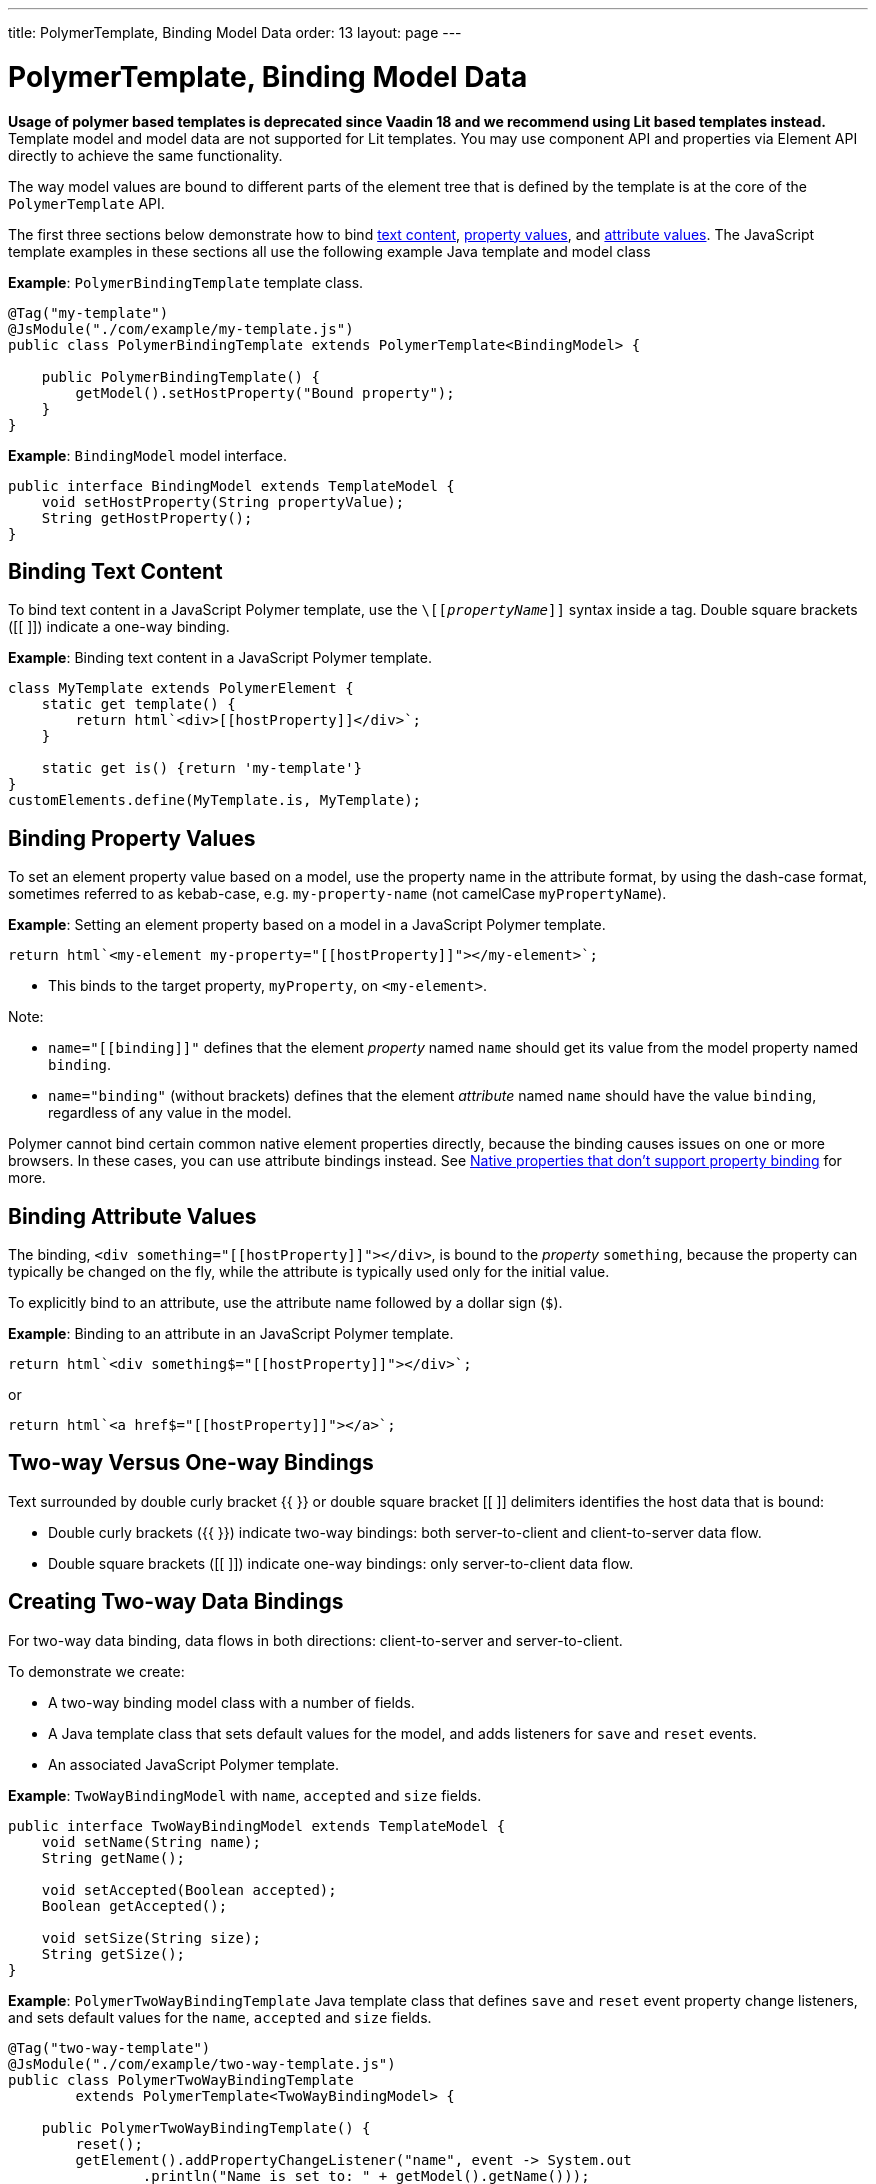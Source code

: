 ---
title: PolymerTemplate, Binding Model Data
order: 13
layout: page
---

= PolymerTemplate, Binding Model Data

*Usage of polymer based templates is deprecated since Vaadin 18 and we recommend using Lit based templates instead.*
Template model and model data are not supported for Lit templates. You may use component API and
properties via Element API directly to achieve the same functionality.

The way model values are bound to different parts of the element tree that is defined by the template is at the core of the `PolymerTemplate` API.

The first three sections below demonstrate how to bind <<binding-text-content,text content>>, <<binding-property-values,property values>>, and <<binding-attribute-values,attribute values>>. The JavaScript template examples in these sections all use the following example Java template and model class

*Example*: `PolymerBindingTemplate` template class.

[source,java]
----
@Tag("my-template")
@JsModule("./com/example/my-template.js")
public class PolymerBindingTemplate extends PolymerTemplate<BindingModel> {

    public PolymerBindingTemplate() {
        getModel().setHostProperty("Bound property");
    }
}
----
*Example*: `BindingModel` model interface.

[source,java]
----
public interface BindingModel extends TemplateModel {
    void setHostProperty(String propertyValue);
    String getHostProperty();
}
----


== Binding Text Content

To bind text content in a JavaScript Polymer template, use the `\[[_propertyName_]]` syntax inside a tag. Double square brackets ([[ ]]) indicate a one-way binding.

*Example*: Binding text content in a JavaScript Polymer template.

[source,js]
----
class MyTemplate extends PolymerElement {
    static get template() {
        return html`<div>[[hostProperty]]</div>`;
    }

    static get is() {return 'my-template'}
}
customElements.define(MyTemplate.is, MyTemplate);
----

== Binding Property Values

To set an element property value based on a model, use the property name in the attribute format, by using the dash-case format, sometimes referred to as kebab-case, e.g. `my-property-name` (not camelCase `myPropertyName`).

*Example*: Setting an element property based on a model in a JavaScript Polymer template.

[source,js]
----
return html`<my-element my-property="[[hostProperty]]"></my-element>`;
----
* This binds to the target property, `myProperty`, on `<my-element>`.

Note:

* `name="\[[binding]]"` defines that the element _property_ named `name` should get its value from the model property named `binding`.
* `name="binding"` (without brackets) defines that the element _attribute_ named `name` should have the value `binding`, regardless of any value in the model.

Polymer cannot bind certain common native element properties directly, because the binding causes issues on one or more browsers. In these cases, you can use attribute bindings instead. See https://www.polymer-project.org/3.0/docs/devguide/data-binding#native-binding[Native properties that don't support property binding] for more.


== Binding Attribute Values

The binding, `<div something="\[[hostProperty]]"></div>`, is bound to the _property_ `something`, because the property can typically be changed on the fly, while the attribute is typically used only for the initial value.

To explicitly bind to an attribute, use the attribute name followed by a dollar sign (`$`).

*Example*: Binding to an attribute in an JavaScript Polymer template.

[source,js]
----
return html`<div something$="[[hostProperty]]"></div>`;
----

or

[source,js]
----
return html`<a href$="[[hostProperty]]"></a>`;
----


[[server-side-sample]]
== Two-way Versus One-way Bindings

Text surrounded by double curly bracket {{ }} or double square bracket [[ ]] delimiters identifies the host data that is bound:

* Double curly brackets ({{ }}) indicate two-way bindings: both server-to-client and client-to-server data flow.

* Double square brackets ([[ ]]) indicate one-way bindings: only server-to-client data flow.


[[two-way-binding]]
== Creating Two-way Data Bindings

For two-way data binding, data flows in both directions: client-to-server and server-to-client.

To demonstrate we create:

* A two-way binding model class with a number of fields.
* A Java template class that sets default values for the model, and adds listeners for `save` and `reset` events.
* An associated JavaScript Polymer template.

*Example*: `TwoWayBindingModel` with `name`, `accepted` and `size` fields.

[source,java]
----
public interface TwoWayBindingModel extends TemplateModel {
    void setName(String name);
    String getName();

    void setAccepted(Boolean accepted);
    Boolean getAccepted();

    void setSize(String size);
    String getSize();
}
----

*Example*: `PolymerTwoWayBindingTemplate` Java template class that defines `save` and `reset` event property change listeners, and sets default values for the `name`, `accepted` and `size` fields.

[source,java]
----
@Tag("two-way-template")
@JsModule("./com/example/two-way-template.js")
public class PolymerTwoWayBindingTemplate
        extends PolymerTemplate<TwoWayBindingModel> {

    public PolymerTwoWayBindingTemplate() {
        reset();
        getElement().addPropertyChangeListener("name", event -> System.out
                .println("Name is set to: " + getModel().getName()));
        getElement().addPropertyChangeListener("accepted",
                event -> System.out.println("isAccepted is set to: "
                        + getModel().getAccepted()));
        getElement().addPropertyChangeListener("size", event -> System.out
                .println("Size is set to: " + getModel().getSize()));
    }

    @EventHandler
    private void reset() {
        getModel().setName("John");
        getModel().setAccepted(false);
        getModel().setSize("medium");
    }
}
----

* The `Element::addPropertyChangeListener` method gets immediate updates when the property values change. As an alternative, you could define an `@EventHandler` method on the server side and add appropriate event handers in the template.
* On the client, we use the following methods to bind the model data (see JavaScript template below):

** `name` string to an input using:
*** Native input element.
*** Polymer element `paper-input`.

** `accepted` boolean to a checkbox using:
*** Native checkbox input.
*** Polymer element `paper-check-box`.

** `size` string to a select element using:
*** Native select.
*** Polymer elements `paper-radio-group` and `paper-radio-button`.


[NOTE]
--
Native elements need to specify a custom-change event name in the annotation using the `_target-prop_="{{_hostProp_::_target-change-event_}}"` syntax. See https://www.polymer-project.org/3.0/docs/devguide/data-binding#two-way-native[Two-way binding to a non-Polymer element] in the Polymer 3 documentation for more.
--

*Example*: Polymer JavaScript template.
[source,js]
----
import {PolymerElement,html} from '@polymer/polymer/polymer-element.js';
import '@polymer/paper-input/paper-input.js';
import '@polymer/paper-radio-button/paper-radio-button.js';
import '@polymer/paper-radio-group/paper-radio-group.js';
import '@polymer/paper-checkbox/paper-checkbox.js';

class TwoWayBinding extends PolymerElement {

    static get template() {
        return html`
            <table>
                <tr>
                    <td>Paper name:</td>
                    <td>
                        <paper-input value="{{name}}"></paper-input>
                    </td>
                </tr>
                <tr>
                    <td>Input name:</td>
                    <td>
                        <input value="{{name::input}}">
                    </td>
                </tr>
                <tr>
                    <td>Change name:</td>
                    <td>
                        <input value="{{name::change}}">
                    </td>
                </tr>
                <tr>
                    <td>Input accepted:</td>
                    <td>
                        <input type="checkbox" checked="{{accepted::change}}">
                    </td>
                </tr>
                <tr>
                    <td>Polymer accepted:</td>
                    <td>
                        <paper-checkbox checked="{{accepted}}"></paper-checkbox>
                    </td>
                </tr>
                <tr>
                    <td>Size:</td>
                    <td>
                        <paper-radio-group selected="{{size}}">
                            <paper-radio-button name="small">Small</paper-radio-button>
                            <paper-radio-button name="medium">Medium</paper-radio-button>
                            <paper-radio-button name="large">Large</paper-radio-button>
                        </paper-radio-group>
                    </td>
                </tr>
                <tr>
                    <td>Size:</td>
                    <td>
                        <select value="{{size::change}}">
                            <option value="small">Small</option>
                            <option value="medium">Medium</option>
                            <option value="large">Large</option>
                        </select>
                    </td>
                </tr>
            </table>
            <div>
                <button on-click="reset">Reset values</button>
            </div>
            <slot></slot>`;
    }

    static get is() {
        return 'two-way-template';
    }
}
customElements.define(TwoWayBinding.is, TwoWayBinding);
----

* We use two-way bindings for each element.
* Some elements bind to the same property. For example, when the value for `name` is changed in the `paper-input` element, the new value reflects in both `Input name` and `Change name`.
* The two input bindings, `Input name` and `Change name`, work in slightly different ways:
** `Input name` binds using `{{name::input}}` and `Change name` binds using `{{name::change}}`. The  given `target-change-event` lets Polymer know which event to listen to for change notifications.
** The functional difference is that `::input` updates during typing, and `::change` updates when the value of the field changes, for example an `onBlur` event or Enter key press.

Here's the template representation in the browser:

image:images/two-way-binding-example.png[Template representation]

For information on the `<slot></slot>` element, see <<tutorial-template-components-in-slot#,Dynamically Adding Server-side Components to Templates>> for more.

